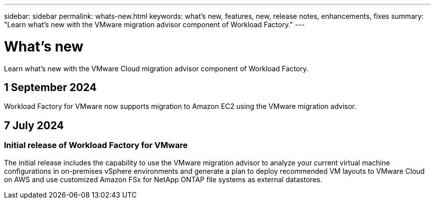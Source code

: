 ---
sidebar: sidebar
permalink: whats-new.html
keywords: what's new, features, new, release notes, enhancements, fixes
summary: "Learn what's new with the VMware migration advisor component of Workload Factory."
---

= What's new
:icons: font
:imagesdir: ./media/

[.lead]
Learn what's new with the VMware Cloud migration advisor component of Workload Factory.

== 1 September 2024

Workload Factory for VMware now supports migration to Amazon EC2 using the VMware migration advisor.

== 7 July 2024

=== Initial release of Workload Factory for VMware

The initial release includes the capability to use the VMware migration advisor to analyze your current virtual machine configurations in on-premises vSphere environments and generate a plan to deploy recommended VM layouts to VMware Cloud on AWS and use customized Amazon FSx for NetApp ONTAP file systems as external datastores.